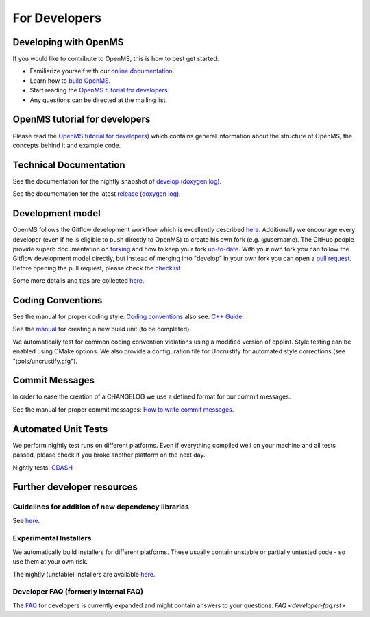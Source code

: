 ==============
For Developers
==============

Developing with OpenMS
**********************
If you would like to contribute to OpenMS, this is how to best get started:

- Familiarize yourself with our `online documentation <https://abibuilder.informatik.uni-tuebingen.de/archive/openms/Documentation/release/latest/html/index.html>`_.

- Learn how to `build OpenMS <https://github.com/OpenMS/OpenMS/wiki/Building-OpenMS>`_.

- Start reading the `OpenMS tutorial for developers <https://abibuilder.informatik.uni-tuebingen.de/archive/openms/Documentation/release/latest/html/OpenMS_tutorial.html>`_.

- Any questions can be directed at the mailing list.

OpenMS tutorial for developers
******************************
Please read the `OpenMS tutorial for developers <https://abibuilder.informatik.uni-tuebingen.de/archive/openms/Documentation/release/latest/html/OpenMS_tutorial.html>`_)
which contains general information about the structure of OpenMS, the concepts
behind it and example code.

Technical Documentation
***********************
See the documentation for the nightly snapshot of `develop <https://abibuilder.informatik.uni-tuebingen.de/archive/openms/Documentation/nightly/html/index.html>`_ (`doxygen log <https://abibuilder.informatik.uni-tuebingen.de/jenkins/job/openms_nightly_packaging/lastBuild/compiler=appleclang-7.3.0,os_label=elcapitan/artifact/build/doc/doxygen/doxygen-error.log>`_).

See the documentation for the latest `release <https://abibuilder.informatik.uni-tuebingen.de/archive/openms/Documentation/release/latest/html/index.html>`_ (`doxygen log <https://abibuilder.informatik.uni-tuebingen.de/jenkins/job/openms_release_packaging/lastBuild/compiler=appleclang-7.3.0,os_label=elcapitan/artifact/build/doc/doxygen/doxygen-error.log>`_).

Development model
*****************
OpenMS follows the Gitflow development workflow which is excellently described `here <http://nvie.com/posts/a-successful-git-branching-model/>`_. Additionally we encourage every developer (even if he is eligible to push directly to OpenMS) to create his own fork (e.g. @username). The GitHub people provide superb documentation on `forking <https://help.github.com/articles/fork-a-repo>`_ and how to keep your fork `up-to-date <https://help.github.com/articles/syncing-a-fork>`_. With your own fork you can follow the Gitflow development model directly, but instead of merging into "develop" in your own fork you can open a `pull request <https://help.github.com/articles/using-pull-requests>`_. Before opening the pull request, please check the `checklist <https://github.com/OpenMS/OpenMS/wiki/Pull-Request-Checklist>`_

Some more details and tips are collected `here <https://github.com/OpenMS/OpenMS/wiki/OpenMS-Git-Workflow>`_.

Coding Conventions
******************
See the manual for proper coding style: `Coding conventions <https://github.com/OpenMS/OpenMS/wiki/Coding-conventions>`_
also see: `C++ Guide <http://https://github.com/OpenMS/OpenMS/wiki/Cpp-Guide>`_.

See the `manual <https://github.com/OpenMS/OpenMS/wiki/NewBuildUnit>`_ for creating a new build unit (to be completed).

We automatically test for common coding convention violations using a modified version of cpplint.
Style testing can be enabled using CMake options. We also provide a configuration file for Uncrustify for automated style corrections (see "tools/uncrustify.cfg").

Commit Messages
***************
In order to ease the creation of a CHANGELOG we use a defined format for our commit messages.

See the manual for proper commit messages: `How to write commit messages <http://https://github.com/OpenMS/OpenMS/wiki/HowTo---Write-Commit-Messages>`_.

Automated Unit Tests
********************
We perform nightly test runs on different platforms. Even if everything compiled well on your machine and all tests passed, please check if you broke another platform on the next day.

Nightly tests: `CDASH <http://cdash.openms.de/index.php?project=OpenMS>`_

Further developer resources
***************************

Guidelines for addition of new dependency libraries
^^^^^^^^^^^^^^^^^^^^^^^^^^^^^^^^^^^^^^^^^^^^^^^^^^^
See `here <https://github.com/OpenMS/OpenMS/wiki/Developer-Guidelines-for-adding-new-dependent-libraries>`_.

Experimental Installers
^^^^^^^^^^^^^^^^^^^^^^^
We automatically build installers for different platforms. These usually contain unstable or partially untested code - so use them at your own risk.

The nightly (unstable) installers are available `here <https://abibuilder.informatik.uni-tuebingen.de/archive/openms/OpenMSInstaller/nightly/>`_.

Developer FAQ (formerly Internal FAQ)
^^^^^^^^^^^^^^^^^^^^^^^^^^^^^^^^^^^^^
The `FAQ <https://github.com/OpenMS/OpenMS/wiki/Developer-FAQ>`_ for developers is currently expanded and might contain answers to your questions.
`FAQ <developer-faq.rst>`
